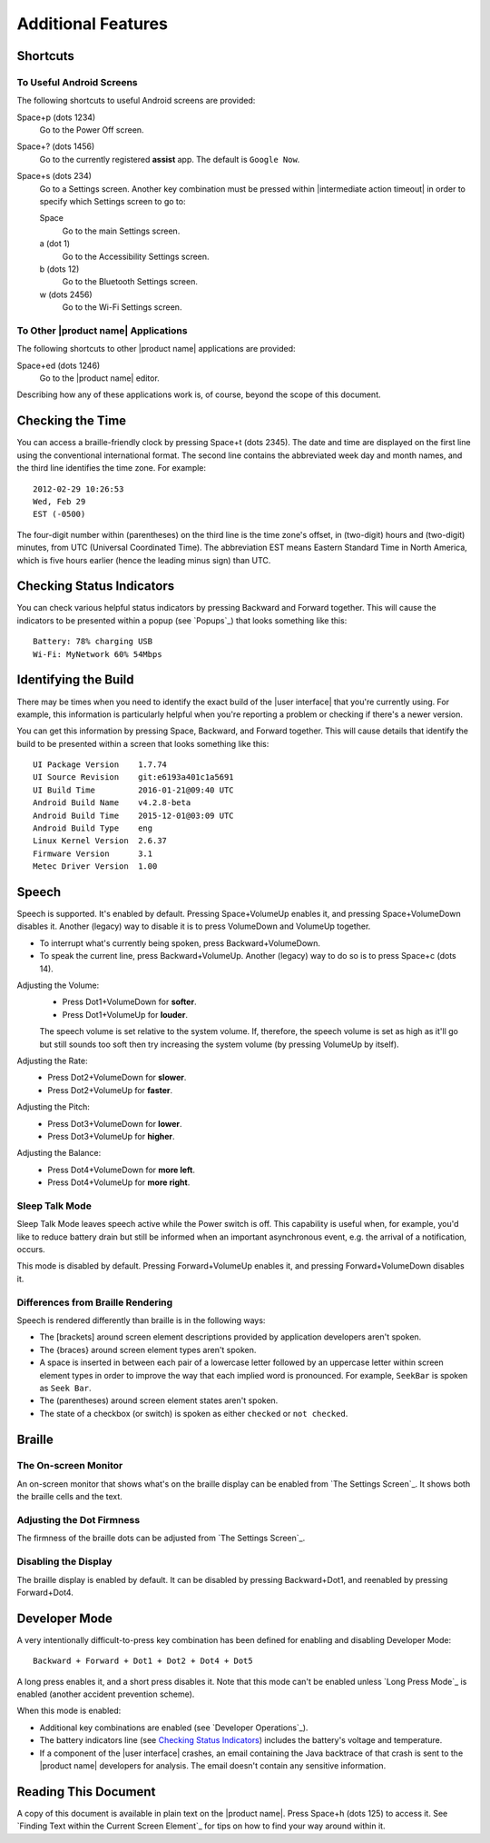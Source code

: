 Additional Features
-------------------

Shortcuts
~~~~~~~~~

To Useful Android Screens
`````````````````````````

The following shortcuts to useful Android screens are provided:

Space+p (dots 1234)
  Go to the Power Off screen.

Space+? (dots 1456)
  Go to the currently registered **assist** app. The default is
  ``Google Now``.

Space+s (dots 234)
  Go to a Settings screen. Another key combination must be pressed within
  |intermediate action timeout| in order to specify which Settings screen to go
  to:

  Space
    Go to the main Settings screen.

  a (dot 1)
    Go to the Accessibility Settings screen.

  b (dots 12)
    Go to the Bluetooth Settings screen.

  w (dots 2456)
    Go to the Wi-Fi Settings screen.

To Other |product name| Applications
````````````````````````````````````

The following shortcuts to other |product name| applications are provided:

Space+ed (dots 1246)
  Go to the |product name| editor.

Describing how any of these applications work is, of course, beyond the scope
of this document.

Checking the Time
~~~~~~~~~~~~~~~~~

You can access a braille-friendly clock by pressing Space+t (dots 2345). The
date and time are displayed on the first line using the conventional
international format. The second line contains the abbreviated week day and
month names, and the third line identifies the time zone. For example::

  2012-02-29 10:26:53
  Wed, Feb 29
  EST (-0500)

The four-digit number within (parentheses) on the third line is the time zone's
offset, in (two-digit) hours and (two-digit) minutes, from UTC (Universal
Coordinated Time). The abbreviation EST means Eastern Standard Time in North
America, which is five hours earlier (hence the leading minus sign) than UTC.

Checking Status Indicators
~~~~~~~~~~~~~~~~~~~~~~~~~~

You can check various helpful status indicators by pressing Backward and
Forward together. This will cause the indicators to be presented within a popup
(see `Popups`_) that looks something like this::

  Battery: 78% charging USB
  Wi-Fi: MyNetwork 60% 54Mbps

Identifying the Build
~~~~~~~~~~~~~~~~~~~~~

There may be times when you need to identify the exact build of the
|user interface| that you're currently using. For example, this information is
particularly helpful when you're reporting a problem or checking if there's a
newer version.

You can get this information by pressing Space, Backward, and Forward
together. This will cause details that identify the build to be presented
within a screen that looks something like this::

  UI Package Version    1.7.74
  UI Source Revision    git:e6193a401c1a5691
  UI Build Time         2016-01-21@09:40 UTC
  Android Build Name    v4.2.8-beta
  Android Build Time    2015-12-01@03:09 UTC
  Android Build Type    eng
  Linux Kernel Version  2.6.37
  Firmware Version      3.1
  Metec Driver Version  1.00

Speech
~~~~~~

Speech is supported. It's enabled by default. Pressing Space+VolumeUp enables
it, and pressing Space+VolumeDown disables it. Another (legacy) way to disable
it is to press VolumeDown and VolumeUp together.

* To interrupt what's currently being spoken, press Backward+VolumeDown.

* To speak the current line, press Backward+VolumeUp. Another (legacy) way to
  do so is to press Space+c (dots 14).

Adjusting the Volume:
  * Press Dot1+VolumeDown for **softer**.
  * Press Dot1+VolumeUp for **louder**.

  The speech volume is set relative to the system volume. If, therefore, the
  speech volume is set as high as it'll go but still sounds too soft then try
  increasing the system volume (by pressing VolumeUp by itself).

Adjusting the Rate:
  * Press Dot2+VolumeDown for **slower**.
  * Press Dot2+VolumeUp for **faster**.

Adjusting the Pitch:
  * Press Dot3+VolumeDown for **lower**.
  * Press Dot3+VolumeUp for **higher**.

Adjusting the Balance:
  * Press Dot4+VolumeDown for **more left**.
  * Press Dot4+VolumeUp for **more right**.

Sleep Talk Mode
```````````````

Sleep Talk Mode leaves speech active while the Power switch is off. This
capability is useful when, for example, you'd like to reduce battery drain but
still be informed when an important asynchronous event, e.g. the arrival of a
notification, occurs.

This mode is disabled by default. Pressing Forward+VolumeUp enables it, and
pressing Forward+VolumeDown disables it.

Differences from Braille Rendering
``````````````````````````````````

Speech is rendered differently than braille is in the following ways:

* The [brackets] around screen element descriptions provided by application
  developers aren't spoken.

* The {braces} around screen element types aren't spoken.

* A space is inserted in between each pair of a lowercase letter followed by an
  uppercase letter within screen element types in order to improve the way that
  each implied word is pronounced. For example, ``SeekBar`` is spoken as
  ``Seek Bar``.

* The (parentheses) around screen element states aren't spoken.

* The state of a checkbox (or switch) is spoken as either ``checked`` or
  ``not checked``.

Braille
~~~~~~~

The On-screen Monitor
`````````````````````

An on-screen monitor that shows what's on the braille display can be enabled
from `The Settings Screen`_. It shows both the braille cells and the text.

Adjusting the Dot Firmness
``````````````````````````

The firmness of the braille dots can be adjusted from `The Settings Screen`_.

Disabling the Display
`````````````````````

The braille display is enabled by default. It can be disabled by pressing
Backward+Dot1, and reenabled by pressing Forward+Dot4.

Developer Mode
~~~~~~~~~~~~~~

A very intentionally difficult-to-press key combination has been defined for
enabling and disabling Developer Mode::

  Backward + Forward + Dot1 + Dot2 + Dot4 + Dot5

A long press enables it, and a short press disables it. Note that
this mode can't be enabled unless `Long Press Mode`_ is enabled (another
accident prevention scheme).

When this mode is enabled:

* Additional key combinations are enabled (see `Developer Operations`_).

* The battery indicators line (see `Checking Status Indicators`_) includes the
  battery's voltage and temperature.

* If a component of the |user interface| crashes, an email containing the Java
  backtrace of that crash is sent to the |product name| developers for
  analysis. The email doesn't contain any sensitive information.

Reading This Document
~~~~~~~~~~~~~~~~~~~~~

A copy of this document is available in plain text on the |product name|.
Press Space+h (dots 125) to access it.
See `Finding Text within the Current Screen Element`_ for tips on how to find
your way around within it.

